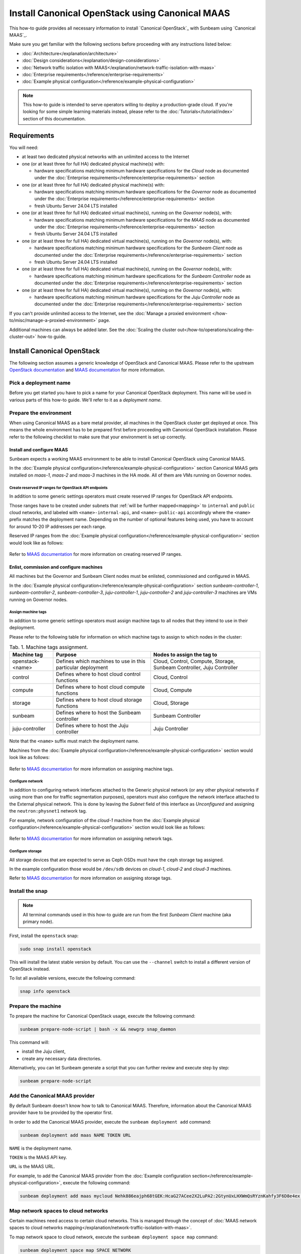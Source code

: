 Install Canonical OpenStack using Canonical MAAS
================================================

This how-to guide provides all necessary information to install `Canonical OpenStack`_ with
Sunbeam using `Canonical MAAS`_.

Make sure you get familiar with the following sections before proceeding with any instructions
listed below:

* :doc:`Architecture</explanation/architecture>`
* :doc:`Design considerations</explanation/design-considerations>`
* :doc:`Network traffic isolation with MAAS</explanation/network-traffic-isolation-with-maas>`
* :doc:`Enterprise requirements</reference/enterprise-requirements>`
* :doc:`Example physical configuration</reference/example-physical-configuration>`

.. note ::

   This how-to guide is intended to serve operators willing to deploy a production-grade cloud.
   If you're looking for some simple learning materials instead, please refer to the
   :doc:`Tutorials</tutorial/index>` section of this documentation.

Requirements
++++++++++++

You will need:

* at least two dedicated physical networks with an unlimited access to the Internet
* one (or at least three for full HA) dedicated physical machine(s) with:

  * hardware specifications matching minimum hardware specifications for the *Cloud* node as
    documented under the :doc:`Enterprise requirements</reference/enterprise-requirements>` section

* one (or at least three for full HA) dedicated physical machine(s) with:

  * hardware specifications matching minimum hardware specifications for the *Governor* node as
    documented under the :doc:`Enterprise requirements</reference/enterprise-requirements>` section
  * fresh Ubuntu Server 24.04 LTS installed

* one (or at least three for full HA) dedicated virtual machine(s), running on the *Governor*
  node(s), with:

  * hardware specifications matching minimum hardware specifications for the *MAAS* node as
    documented under the :doc:`Enterprise requirements</reference/enterprise-requirements>` section
  * fresh Ubuntu Server 24.04 LTS installed
 
* one (or at least three for full HA) dedicated virtual machine(s), running on the *Governor*
  node(s), with:

  * hardware specifications matching minimum hardware specifications for the *Sunbeam Client* node
    as documented under the :doc:`Enterprise requirements</reference/enterprise-requirements>` section
  * fresh Ubuntu Server 24.04 LTS installed

* one (or at least three for full HA) dedicated virtual machine(s), running on the *Governor*
  node(s), with:
  
  * hardware specifications matching minimum hardware specifications for the *Sunbeam Controller*
    node as documented under the :doc:`Enterprise requirements</reference/enterprise-requirements>` section

* one (or at least three for full HA) dedicated virtual machine(s), running on the *Governor*
  node(s), with:

  * hardware specifications matching minimum hardware specifications for the *Juju Controller*
    node as documented under the :doc:`Enterprise requirements</reference/enterprise-requirements>` section

If you can't provide unlimited access to the Internet, see the :doc:`Manage a proxied
environment </how-to/misc/manage-a-proxied-environment>` page.

Additional machines can always be added later. See the :doc:`Scaling the cluster out</how-to/operations/scaling-the-cluster-out>` how-to guide.

Install Canonical OpenStack
+++++++++++++++++++++++++++

The following section assumes a generic knowledge of OpenStack and Canonical MAAS. Please refer to
the upstream `OpenStack documentation <https://docs.openstack.org/>`_ and `MAAS documentation`_
for more information.

Pick a deployment name
----------------------

Before you get started you have to pick a name for your Canonical OpenStack deployment. This
name will be used in various parts of this how-to guide. We'll refer to it as a *deployment name*.

.. _prerequisites:

Prepare the environment
-----------------------

When using Canonical MAAS as a bare metal provider, all machines in the OpenStack cluster get
deployed at once. This means the whole environment has to be prepared first before proceeding
with Canonical OpenStack installation. Please refer to the following checklist to make sure that
your environment is set up correctly.

Install and configure MAAS
^^^^^^^^^^^^^^^^^^^^^^^^^^

Sunbeam expects a working MAAS environment to be able to install Canonical OpenStack using
Canonical MAAS.

In the :doc:`Example physical configuration</reference/example-physical-configuration>` section Canonical MAAS gets installed on `maas-1`, `maas-2` and `maas-3`
machines in the HA mode. All of them are VMs running on Governor nodes.

Create reserved IP ranges for OpenStack API endpoints
"""""""""""""""""""""""""""""""""""""""""""""""""""""

In addition to some generic settings operators must create reserved IP ranges for OpenStack API
endpoints.

Those ranges have to be created under subnets that :ref:`will be further mapped<mapping>` to
``internal`` and ``public`` cloud networks, and labeled with ``<name>-internal-api``, and
``<name>-public-api`` accordingly where the ``<name>`` prefix matches the deployment name.
Depending on the number of optional features being used, you have to account for around 10-20
IP addresses per each range.

Reserved IP ranges from the :doc:`Example physical configuration</reference/example-physical-configuration>` section would look like as follows:

.. figure:: images/install-canonical-openstack-using-canonical-maas-01.png
   :align: center

Refer to `MAAS documentation`_ for more information on creating reserved IP ranges.

Enlist, commission and configure machines
^^^^^^^^^^^^^^^^^^^^^^^^^^^^^^^^^^^^^^^^^

All machines but the Governor and Sunbeam Client nodes must be enlisted, commissioned and
configured in MAAS.

In the :doc:`Example physical configuration</reference/example-physical-configuration>` section `sunbeam-controller-1`, `sunbeam-controller-2`, `sunbeam-controller-3`,
`juju-controller-1`, `juju-controller-2` and `juju-controller-3` machines are VMs running on
Governor nodes.

Assign machine tags
"""""""""""""""""""

In addition to some generic settings operators must assign machine tags to all nodes that they
intend to use in their deployment.

Please refer to the following table for information on which machine tags to assign to which nodes
in the cluster:

.. list-table :: Tab. 1. Machine tags assignment.
   :header-rows: 1

   * - Machine tag
     - Purpose
     - Nodes to assign the tag to
   * - openstack-<name>
     - Defines which machines to use in this particular deployment
     - Cloud, Control, Compute, Storage, Sunbeam Controller, Juju Controller
   * - control
     - Defines where to host cloud control functions
     - Cloud, Control
   * - compute
     - Defines where to host cloud compute functions
     - Cloud, Compute
   * - storage
     - Defines where to host cloud storage functions
     - Cloud, Storage
   * - sunbeam
     - Defines where to host the Sunbeam controller
     - Sunbeam Controller
   * - juju-controller
     - Defines where to host the Juju controller
     - Juju Controller

Note that the ``<name>`` suffix must match the deployment name.

Machines from the :doc:`Example physical configuration</reference/example-physical-configuration>` section would look like as follows:

.. figure:: images/install-canonical-openstack-using-canonical-maas-02.png
   :align: center

Refer to `MAAS documentation`_ for more information on assigning machine tags.

Configure network
"""""""""""""""""

In addition to configuring network interfaces attached to the Generic physical network (or any
other physical networks if using more than one for traffic segmentation purposes), operators must
also configure the network interface attached to the External physical network. This is done by
leaving the *Subnet* field of this interface as *Unconfigured* and assigning the
``neutron:physnet1`` network tag.

For example, network configuration of the *cloud-1* machine from the :doc:`Example physical configuration</reference/example-physical-configuration>`
section would look like as follows:

.. figure:: images/install-canonical-openstack-using-canonical-maas-03.png
   :align: center

.. figure:: images/install-canonical-openstack-using-canonical-maas-04.png
   :align: center

Refer to `MAAS documentation`_ for more information on assigning network tags.

Configure storage
"""""""""""""""""

All storage devices that are expected to serve as Ceph OSDs must have the ``ceph`` storage tag
assigned.

In the example configuration those would be ``/dev/sdb`` devices on *cloud-1*, *cloud-2* and
*cloud-3* machines.

Refer to `MAAS documentation`_ for more information on assigning storage tags.

Install the snap
----------------

.. note ::

   All terminal commands used in this how-to guide are run from the first *Sunbeam Client* machine
   (aka primary node).

First, install the ``openstack`` snap:

.. code-block :: text

   sudo snap install openstack

This will install the latest stable version by default. You can use the ``--channel`` switch to
install a different version of OpenStack instead.

To list all available versions, execute the following command:

.. code-block :: text

   snap info openstack

Prepare the machine
-------------------

To prepare the machine for Canonical OpenStack usage, execute the following command:

.. code-block :: text
   
   sunbeam prepare-node-script | bash -x && newgrp snap_daemon

This command will:

* install the Juju client,
* create any necessary data directories.

Alternatively, you can let Sunbeam generate a script that you can further review and execute step
by step:

.. code-block :: text

   sunbeam prepare-node-script

Add the Canonical MAAS provider
-------------------------------

By default Sunbeam doesn't know how to talk to Canonical MAAS. Therefore, information about the
Canonical MAAS provider have to be provided by the operator first.

In order to add the Canonical MAAS provider, execute the ``sunbeam deployment add`` command:

.. code-block :: text

   sunbeam deployment add maas NAME TOKEN URL

``NAME`` is the deployment name.

``TOKEN`` is the MAAS API key.

``URL`` is the MAAS URL.

For example, to add the Canonical MAAS provider from the :doc:`Example configuration section</reference/example-physical-configuration>`, execute
the following command:

.. code-block :: text

   sunbeam deployment add maas mycloud Nehk886eajph68tGEK:HcaG27ACee2X2LuPA2:2GtynUxLHXWmQsRYznKahfy3F6D8e4ex http://172.16.1.14:5240/MAAS

.. _mapping:

Map network spaces to cloud networks
------------------------------------

Certain machines need access to certain cloud networks. This is managed through the concept of
:doc:`MAAS network spaces to cloud networks mapping</explanation/network-traffic-isolation-with-maas>`.

To map network space to cloud network, execute the ``sunbeam deployment space map`` command:

.. code-block :: text

   sunbeam deployment space map SPACE NETWORK

``SPACE`` is the MAAS space.

``NETWORK`` is the cloud network (a traffic group).

For example, to map network spaces to cloud networks from the example configuration section,
execute the following commands:

.. code-block :: text

   sunbeam deployment space map myspace

This will map all cloud networks to one network space (``myspace``) at once, meaning that all
types of network traffic, but the North-South traffic which is configured through the network
tags assignment, will use physical networks under the ``myspace`` network space.

Validate the provider
---------------------

Sunbeam expects a :ref:`correctly configured MAAS provider<prerequisites>` to be able to install
Canonical OpenStack.

To check whether your environment is ready, execute the following command:

.. code-block :: text

   sunbeam deployment validate

Sample output:

.. code-block :: text

   Checking machines, roles, networks and storage... WARN
   Checking zone distribution... WARN
   Checking networking... OK
   Report saved to '/home/guardian/snap/openstack/common/reports/validate-deployment-mycloud-20241107-111400.097496.yaml'

A report will be generated under ``$HOME/snap/openstack/common/reports`` if a failure is detected.
A sample failure might look like this:

.. code-block :: text

   - diagnostics: A machine root disk needs to be at least 500GB to be a part of an openstack
       deployment.
     machine: cloud-1
     message: root disk is too small
     name: Root disk check
     passed: warning

.. note ::

   A validation error will lessen the chances of a successful deployment but it will not block an
   attempted deployment.
   
Bootstrap the orchestration layer
---------------------------------

To bootstrap the orchestration layer, execute the following command:

.. code-block :: text

   sunbeam cluster bootstrap

When prompted, answer some interactive questions. Below is a sample output from the *client-1*
machine from the :doc:`Example physical configuration</reference/example-physical-configuration>` section:

.. code-block :: text

   Use proxy to access external network resources? [y/n] (n): n

You can also refer to the :doc:`Interactive configuration prompts</reference/interactive-configuration-prompts>` section for detailed description of
each of those questions and some examples.

Also note that answers to all those questions can be automated with the use of a
:doc:`Deployment manifest</explanation/deployment-manifest>`.

One finished, you should be able to see the following message on your screen:

.. code-block :: text

   Bootstrap controller components complete.

Bootstrap the cloud
-------------------

To bootstrap the cloud, execute the following command:

.. code-block :: text

   sunbeam cluster deploy

When prompted, answer some interactive questions. Below is a sample output from the *client-1*
machine from the :doc:`Example physical configuration</reference/example-physical-configuration>` section:

.. code-block :: text

   Enter a region name (cannot be changed later) (RegionOne): RegionOne

You can also refer to the :doc:`Interactive configuration prompts</reference/interactive-configuration-prompts>` section for detailed description of
each of those questions and some examples.

Also note that answers to all those questions can be automated with the use of a
:doc:`Deployment manifest</explanation/deployment-manifest>`.

One finished, you should be able to see the following message on your screen:

.. code-block :: text

   Deployment complete with 3 control, 3 compute and 3 storage nodes. Total nodes in cluster: 3

Configure the cloud
-------------------

Finally, configure the cloud for sample usage:

.. code-block :: text

   sunbeam configure

Unless directed otherwise, this command will create sample project and user account. You can use
the ``--openrc`` switch to automatically generate an OpenStack RC file for this user
(e.g. ``--openrc my-openrc``).

When prompted, answer some interactive questions. Below is a sample output from the *client-1*
machine from the :doc:`Example physical configuration</reference/example-physical-configuration>` section:

.. code-block :: text

   External network (172.16.2.0/24): 172.16.2.0/24
   External network's gateway (172.16.2.1): 172.16.2.1
   External network's allocation range (172.16.2.2-172.16.2.254): 172.16.2.2-172.16.2.254
   External network's type  [flat/vlan] (flat): flat
   Populate OpenStack cloud with demo user, default images, flavors etc [y/n] (y): y
   Username to use for access to OpenStack (demo): demo
   Password to use for access to OpenStack (dH********): 
   Project network (192.168.0.0/24): 192.168.0.0/24
   Project network's nameservers (8.8.8.8): 8.8.8.8
   Enable ping and SSH access to instances? [y/n] (y): y

You can also refer to the :doc:`Interactive configuration prompts</reference/interactive-configuration-prompts>` section for detailed description of
each of those questions and some examples.

Also note that answers to all those questions can be automated with the use of a
:doc:`Deployment manifest</explanation/deployment-manifest>`.

One finished, you should be able to see the following message on your screen:

.. code-block :: text

   The cloud has been configured for sample usage.
   You can start using the OpenStack client or access the OpenStack dashboard at
   http://172.16.1.223:80/openstack-horizon

Note that the IP address of the OpenStack dashboard (here ``172.16.1.223``) might be different
in your environment.

Related Guides
++++++++++++++

Now that Canonical OpenStack is installed, you might want to check out the following how-to guides:

* :doc:`Using the OpenStack dashboard</how-to/misc/using-the-openstack-dashboard>`
* :doc:`Using the OpenStack client</how-to/misc/using-the-openstack-cli>`
* :doc:`Scaling the cluster out</how-to/operations/scaling-the-cluster-out>`

.. LINKS
.. _MAAS documentation: https://maas.io/docs
